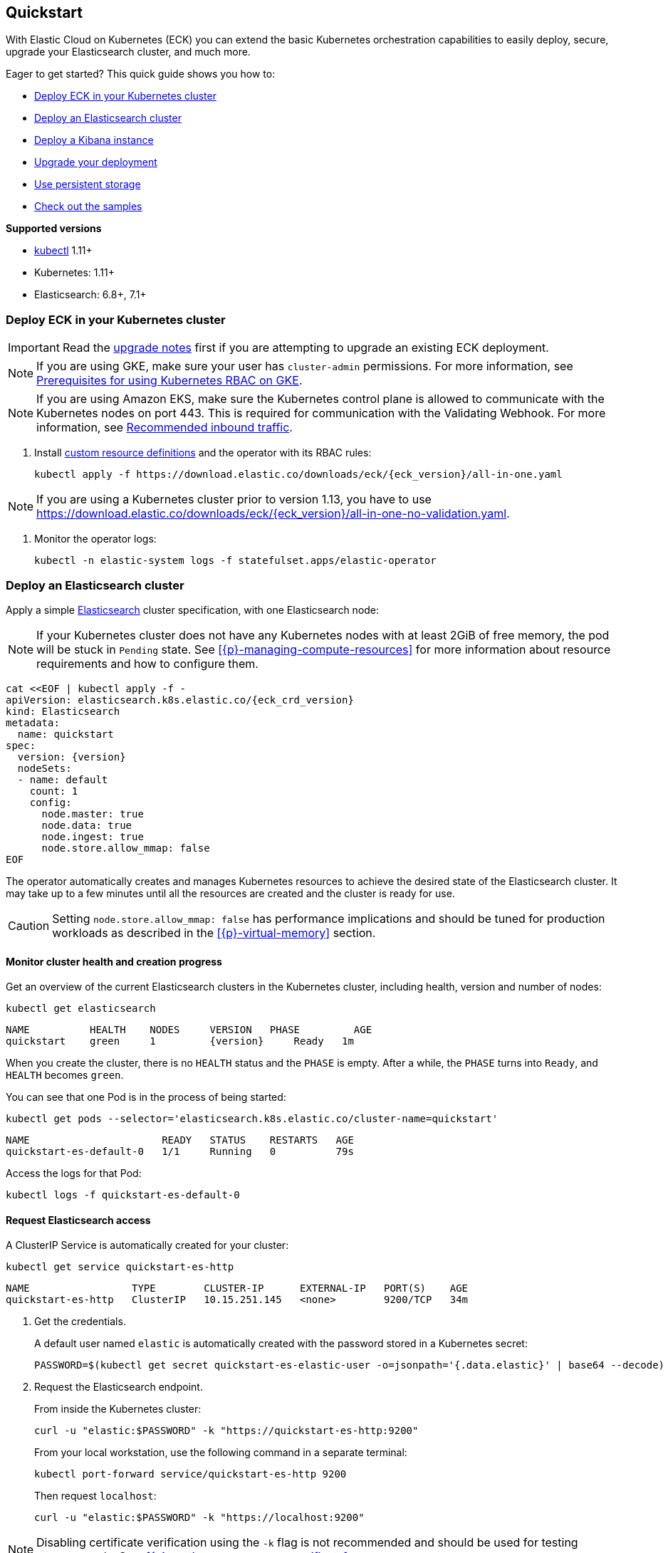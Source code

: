 ifdef::env-github[]
****
link:https://www.elastic.co/guide/en/cloud-on-k8s/master/k8s-quickstart.html[View this document on the Elastic website]
****
endif::[]
[id="{p}-quickstart"]
== Quickstart

With Elastic Cloud on Kubernetes (ECK) you can extend the basic Kubernetes orchestration capabilities to easily deploy, secure, upgrade your Elasticsearch cluster, and much more.

Eager to get started? This quick guide shows you how to:

* <<{p}-deploy-eck,Deploy ECK in your Kubernetes cluster>>
* <<{p}-deploy-elasticsearch,Deploy an Elasticsearch cluster>>
* <<{p}-deploy-kibana,Deploy a Kibana instance>>
* <<{p}-upgrade-deployment,Upgrade your deployment>>
* <<{p}-persistent-storage,Use persistent storage>>
* <<{p}-check-samples,Check out the samples>>

**Supported versions**

* link:https://kubernetes.io/docs/tasks/tools/install-kubectl/[kubectl] 1.11+
* Kubernetes: 1.11+
* Elasticsearch: 6.8+, 7.1+

[float]
[id="{p}-deploy-eck"]
=== Deploy ECK in your Kubernetes cluster

IMPORTANT: Read the <<{p}-upgrading-eck,upgrade notes>> first if you are attempting to upgrade an existing ECK deployment.

NOTE: If you are using GKE, make sure your user has `cluster-admin` permissions. For more information, see link:https://cloud.google.com/kubernetes-engine/docs/how-to/role-based-access-control#iam-rolebinding-bootstrap[Prerequisites for using Kubernetes RBAC on GKE].

NOTE: If you are using Amazon EKS, make sure the Kubernetes control plane is allowed to communicate with the Kubernetes nodes on port 443. This is required for communication with the Validating Webhook. For more information, see link:https://docs.aws.amazon.com/eks/latest/userguide/sec-group-reqs.html[Recommended inbound traffic].

. Install link:https://kubernetes.io/docs/concepts/extend-kubernetes/api-extension/custom-resources/[custom resource definitions] and the operator with its RBAC rules:
+
[source,sh,subs="attributes"]
----
kubectl apply -f https://download.elastic.co/downloads/eck/{eck_version}/all-in-one.yaml
----

NOTE: If you are using a Kubernetes cluster prior to version 1.13, you have to use https://download.elastic.co/downloads/eck/{eck_version}/all-in-one-no-validation.yaml.

. Monitor the operator logs:
+
[source,sh]
----
kubectl -n elastic-system logs -f statefulset.apps/elastic-operator
----

[float]
[id="{p}-deploy-elasticsearch"]
=== Deploy an Elasticsearch cluster

Apply a simple link:{ref}/getting-started.html[Elasticsearch] cluster specification, with one Elasticsearch node:

NOTE: If your Kubernetes cluster does not have any Kubernetes nodes with at least 2GiB of free memory, the pod will be stuck in `Pending` state. See <<{p}-managing-compute-resources>> for more information about resource requirements and how to configure them.

[source,yaml,subs="attributes,+macros"]
----
cat $$<<$$EOF | kubectl apply -f -
apiVersion: elasticsearch.k8s.elastic.co/{eck_crd_version}
kind: Elasticsearch
metadata:
  name: quickstart
spec:
  version: {version}
  nodeSets:
  - name: default
    count: 1
    config:
      node.master: true
      node.data: true
      node.ingest: true
      node.store.allow_mmap: false
EOF
----

The operator automatically creates and manages Kubernetes resources to achieve the desired state of the Elasticsearch cluster. It may take up to a few minutes until all the resources are created and the cluster is ready for use.

CAUTION: Setting `node.store.allow_mmap: false` has performance implications and should be tuned for production workloads as described in the <<{p}-virtual-memory>> section.

[float]
==== Monitor cluster health and creation progress

Get an overview of the current Elasticsearch clusters in the Kubernetes cluster, including health, version and number of nodes:

[source,sh]
----
kubectl get elasticsearch
----

[source,sh,subs="attributes"]
----
NAME          HEALTH    NODES     VERSION   PHASE         AGE
quickstart    green     1         {version}     Ready   1m
----

When you create the cluster, there is no `HEALTH` status and the `PHASE` is empty. After a while, the `PHASE` turns into `Ready`, and `HEALTH` becomes `green`.

You can see that one Pod is in the process of being started:

[source,sh]
----
kubectl get pods --selector='elasticsearch.k8s.elastic.co/cluster-name=quickstart'
----

[source,sh]
----
NAME                      READY   STATUS    RESTARTS   AGE
quickstart-es-default-0   1/1     Running   0          79s
----

Access the logs for that Pod:

[source,sh]
----
kubectl logs -f quickstart-es-default-0
----

[float]
==== Request Elasticsearch access

A ClusterIP Service is automatically created for your cluster:

[source,sh]
----
kubectl get service quickstart-es-http
----

[source,sh]
----
NAME                 TYPE        CLUSTER-IP      EXTERNAL-IP   PORT(S)    AGE
quickstart-es-http   ClusterIP   10.15.251.145   <none>        9200/TCP   34m
----

. Get the credentials.
+
A default user named `elastic` is automatically created with the password stored in a Kubernetes secret:
+
[source,sh]
----
PASSWORD=$(kubectl get secret quickstart-es-elastic-user -o=jsonpath='{.data.elastic}' | base64 --decode)
----

. Request the Elasticsearch endpoint.
+
From inside the Kubernetes cluster:
+
[source,sh]
----
curl -u "elastic:$PASSWORD" -k "https://quickstart-es-http:9200"
----
+
From your local workstation, use the following command in a separate terminal:
+
[source,sh]
----
kubectl port-forward service/quickstart-es-http 9200
----
+
Then request `localhost`:
+
[source,sh]
----
curl -u "elastic:$PASSWORD" -k "https://localhost:9200"
----

NOTE: Disabling certificate verification using the `-k` flag is not recommended and should be used for testing purposes only. See: <<{p}-setting-up-your-own-certificate>>

[source,json]
----
{
  "name" : "quickstart-es-default-0",
  "cluster_name" : "quickstart",
  "cluster_uuid" : "XqWg0xIiRmmEBg4NMhnYPg",
  "version" : {...},
  "tagline" : "You Know, for Search"
}
----

[float]
[id="{p}-deploy-kibana"]
=== Deploy a Kibana instance

To deploy your link:{kibana-ref}/introduction.html#introduction[Kibana] instance go through the following steps.

. Specify a Kibana instance and associate it with your Elasticsearch cluster:
+
[source,yaml,subs="attributes,+macros"]
----
cat $$<<$$EOF | kubectl apply -f -
apiVersion: kibana.k8s.elastic.co/{eck_crd_version}
kind: Kibana
metadata:
  name: quickstart
spec:
  version: {version}
  count: 1
  elasticsearchRef:
    name: quickstart
EOF
----

. Monitor Kibana health and creation progress.
+
Similar to Elasticsearch, you can retrieve details about Kibana instances:
+
[source,sh]
----
kubectl get kibana
----
+
And the associated Pods:
+
[source,sh]
----
kubectl get pod --selector='kibana.k8s.elastic.co/name=quickstart'
----

. Access Kibana.
+
A `ClusterIP` Service is automatically created for Kibana:
+
[source,sh]
----
kubectl get service quickstart-kb-http
----
+
Use `kubectl port-forward` to access Kibana from your local workstation:
+
[source,sh]
----
kubectl port-forward service/quickstart-kb-http 5601
----
+
Open `https://localhost:5601` in your browser. Your browser will show a warning because the self-signed certificate configured by default is not verified by a third party certificate authority and not trusted by your browser. You can temporarily acknowledge the warning for the purposes of this quick start but it is highly recommended that you <<{p}-setting-up-your-own-certificate,configure valid certificates>> for any production deployments.
+
Login as the `elastic` user. The password can be obtained with the following command:
+
[source,sh]
----
kubectl get secret quickstart-es-elastic-user -o=jsonpath='{.data.elastic}' | base64 --decode; echo
----

[float]
[id="{p}-upgrade-deployment"]
=== Upgrade your deployment

You can add and modify most elements of the original cluster specification provided that they translate to valid transformations of the underlying Kubernetes resources (e.g., existing volume claims cannot be resized). The operator will attempt to apply your changes with minimal disruption to the existing cluster. You should ensure that the Kubernetes cluster has sufficient resources to accommodate the changes (extra storage space, sufficient memory and CPU resources to temporarily spin up new pods etc.).

For example, you can grow the cluster to three Elasticsearch nodes:

[source,yaml,subs="attributes,+macros"]
----
cat $$<<$$EOF | kubectl apply -f -
apiVersion: elasticsearch.k8s.elastic.co/{eck_crd_version}
kind: Elasticsearch
metadata:
  name: quickstart
spec:
  version: {version}
  nodeSets:
  - name: default
    count: 3
    config:
      node.master: true
      node.data: true
      node.ingest: true
      node.store.allow_mmap: false
EOF
----

[float]
[id="{p}-persistent-storage"]
=== Use persistent storage

The cluster that you deployed in this quickstart guide only allocates a persistent volume of 1GiB for storage using the default link:https://kubernetes.io/docs/concepts/storage/storage-classes/[storage class] defined for the Kubernetes cluster. You will most likely want to have more control over this for production workloads. Refer to <<{p}-volume-claim-templates>> for more information.


[float]
[id="{p}-check-samples"]
=== Check out the samples

You can find a set of sample resources link:https://github.com/elastic/cloud-on-k8s/tree/master/config/samples[in the project repository].
To customize the Elasticsearch resource, check the link:https://github.com/elastic/cloud-on-k8s/blob/master/config/samples/elasticsearch/elasticsearch.yaml[Elasticsearch sample].

For a full description of each `CustomResourceDefinition`, go to link:https://github.com/elastic/cloud-on-k8s/tree/master/config/crds[the project repository].
You can also retrieve it from the cluster. For example, describe the Elasticsearch CRD specification with:

[source,sh]
----
kubectl describe crd elasticsearch
----
